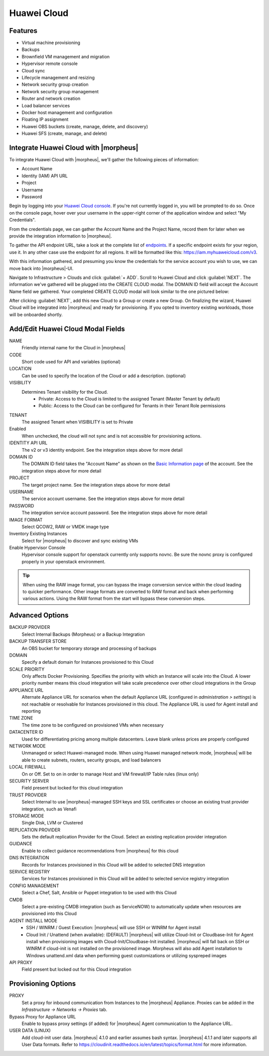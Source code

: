 Huawei Cloud
------------

Features
^^^^^^^^

- Virtual machine provisioning
- Backups
- Brownfield VM management and migration
- Hypervisor remote console
- Cloud sync
- Lifecycle management and resizing
- Network security group creation
- Network security group management
- Router and network creation
- Load balancer services
- Docker host management and configuration
- Floating IP assignment
- Huawei OBS buckets (create, manage, delete, and discovery)
- Huawei SFS (create, manage, and delete)

Integrate Huawei Cloud with |morpheus|
^^^^^^^^^^^^^^^^^^^^^^^^^^^^^^^^^^^^^^

To integrate Huawei Cloud with |morpheus|, we'll gather the following pieces of information:

- Account Name
- Identity (IAM) API URL
- Project
- Username
- Password

Begin by logging into your `Huawei Cloud console <https://console-intl.huaweicloud.com/console>`_. If you're not currently logged in, you will be prompted to do so. Once on the console page, hover over your username in the upper-right corner of the application window and select "My Credentials".

.. image:: /images/integration_guides/clouds/huawei/1credentials.png

From the credentials page, we can gather the Account Name and the Project Name, record them for later when we provide the integration information to |morpheus|.

.. image:: /images/integration_guides/clouds/huawei/2account_project.png

To gather the API endpoint URL, take a look at the complete list of `endpoints <https://developer.huaweicloud.com/en-us/endpoint>`_. If a specific endpoint exists for your region, use it. In any other case use the endpoint for all regions. It will be formatted like this: https://iam.myhuaweicloud.com/v3.

.. image:: /images/integration_guides/clouds/huawei/3identity_api_endpoints.png

With this information gathered, and presuming you know the credentials for the service account you wish to use, we can move back into |morpheus|-UI.

Navigate to Infrastructure > Clouds and click :guilabel:`+ ADD`. Scroll to Huawei Cloud and click :guilabel:`NEXT`. The information we've gathered will be plugged into the CREATE CLOUD modal. The DOMAIN ID field will accept the Account Name field we gathered. Your completed CREATE CLOUD modal will look similar to the one pictured below:

.. image:: /images/integration_guides/clouds/huawei/4add_cloud.png

After clicking :guilabel:`NEXT`, add this new Cloud to a Group or create a new Group. On finalizing the wizard, Huawei Cloud will be integrated into |morpheus| and ready for provisioning. If you opted to inventory existing workloads, those will be onboarded shortly.

Add/Edit Huawei Cloud Modal Fields
^^^^^^^^^^^^^^^^^^^^^^^^^^^^^^^^^^

NAME
 Friendly internal name for the Cloud in |morpheus|
CODE
  Short code used for API and variables (optional)
LOCATION
  Can be used to specify the location of the Cloud or add a description. (optional)
VISIBILITY
 Determines Tenant visibility for the Cloud.
   * Private: Access to the Cloud is limited to the assigned Tenant (Master Tenant by default)
   * Public: Access to the Cloud can be configured for Tenants in their Tenant Role permissions
TENANT
  The assigned Tenant when VISIBILITY is set to Private
Enabled
  When unchecked, the cloud will not sync and is not accessible for provisioning actions.
IDENTITY API URL
  The v2 or v3 identity endpoint. See the integration steps above for more detail
DOMAIN ID
  The DOMAIN ID field takes the "Account Name" as shown on the `Basic Information page <https://account-intl.huaweicloud.com/usercenter/?locale=en-us#/userindex/accountInfo>`_ of the account. See the integration steps above for more detail
PROJECT
  The target project name. See the integration steps above for more detail
USERNAME
  The service account username. See the integration steps above for more detail
PASSWORD
  The integration service account password. See the integration steps above for more detail
IMAGE FORMAT
  Select QCOW2, RAW or VMDK image type
Inventory Existing Instances
  Select for |morpheus| to discover and sync existing VMs
Enable Hypervisor Console
  Hypervisor console support for openstack currently only supports novnc. Be sure the novnc proxy is configured properly in your openstack environment.

.. TIP:: When using the RAW image format, you can bypass the image conversion service within the cloud leading to quicker performance. Other image formats are converted to RAW format and back when performing various actions. Using the RAW format from the start will bypass these conversion steps.

Advanced Options
^^^^^^^^^^^^^^^^

BACKUP PROVIDER
  Select Internal Backups (Morpheus) or a Backup Integration
BACKUP TRANSFER STORE
  An OBS bucket for temporary storage and processing of backups
DOMAIN
  Specify a default domain for Instances provisioned to this Cloud
SCALE PRIORITY
  Only affects Docker Provisioning. Specifies the priority with which an Instance will scale into the Cloud. A lower priority number means this cloud integration will take scale precedence over other cloud integrations in the Group
APPLIANCE URL
  Alternate Appliance URL for scenarios when the default Appliance URL (configured in `administration > settings`) is not reachable or resolvable for Instances provisioned in this cloud. The Appliance URL is used for Agent install and reporting
TIME ZONE
  The time zone to be configured on provisioned VMs when necessary
DATACENTER ID
  Used for differentiating pricing among multiple datacenters. Leave blank unless prices are properly configured
NETWORK MODE
  Unmanaged or select Huawei-managed mode. When using Huawei managed network mode, |morpheus| will be able to create subnets, routers, security groups, and load balancers
LOCAL FIREWALL
  On or Off. Set to on in order to manage Host and VM firewall/IP Table rules (linux only)
SECURITY SERVER
  Field present but locked for this cloud integration
TRUST PROVIDER
  Select Internal to use |morpheus|-managed SSH keys and SSL certificates or choose an existing trust provider integration, such as Venafi
STORAGE MODE
  Single Disk, LVM or Clustered
REPLICATION PROVIDER
  Sets the default replication Provider for the Cloud. Select an existing replication provider integration
GUIDANCE
  Enable to collect guidance recommendations from |morpheus| for this cloud
DNS INTEGRATION
  Records for Instances provisioned in this Cloud will be added to selected DNS integration
SERVICE REGISTRY
  Services for Instances provisioned in this Cloud will be added to selected service registry integration
CONFIG MANAGEMENT
  Select a Chef, Salt, Ansible or Puppet integration to be used with this Cloud
CMDB
  Select a pre-existing CMDB integration (such as ServiceNOW) to automatically update when resources are provisioned into this Cloud
AGENT INSTALL MODE
  * SSH / WINRM / Guest Execution: |morpheus| will use SSH or WINRM for Agent install
  * Cloud Init / Unattend (when available): (DEFAULT) |morpheus| will utilize Cloud-Init or Cloudbase-Init for Agent install when provisioning images with Cloud-Init/Cloudbase-Init installed. |morpheus| will fall back on SSH or WINRM if cloud-init is not installed on the provisioned image. Morpheus will also add Agent installation to Windows unattend.xml data when performing guest customizations or utilizing syspreped images
API PROXY
  Field present but locked out for this Cloud integration

Provisioning Options
^^^^^^^^^^^^^^^^^^^^

PROXY
  Set a proxy for inbound communication from Instances to the |morpheus| Appliance. Proxies can be added in the `Infrastructure -> Networks -> Proxies` tab.
Bypass Proxy for Appliance URL
  Enable to bypass proxy settings (if added) for |morpheus| Agent communication to the Appliance URL.
USER DATA (LINUX)
  Add cloud-init user data. |morpheus| 4.1.0 and earlier assumes bash syntax. |morpheus| 4.1.1 and later supports all User Data formats. Refer to https://cloudinit.readthedocs.io/en/latest/topics/format.html for more information.
